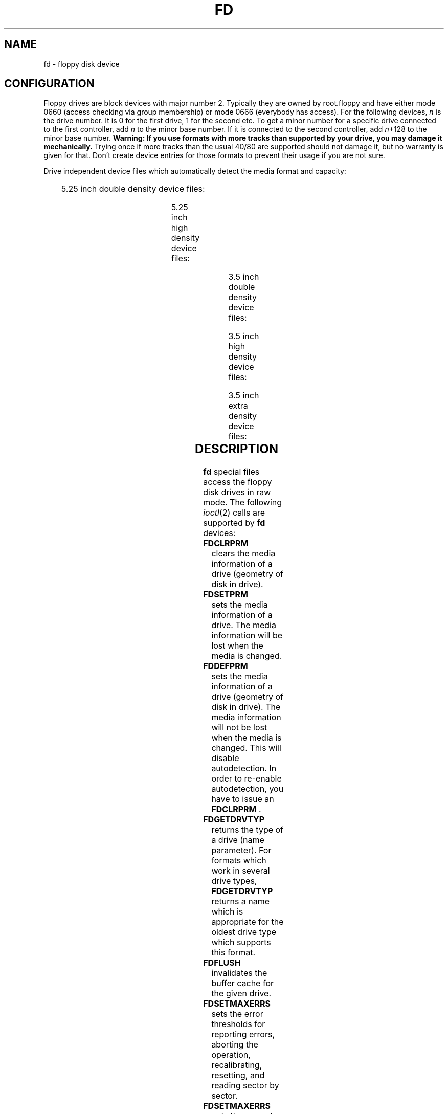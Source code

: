 '\" t
.\"{{{}}}
.\"{{{  Notes
.\" Copyright (c) 1993 Michael Haardt (michael@moria.de)
.\" and 1994,1995, 1997 Alain Knaff (alain@linux.lu)
.\"
.\" This is free documentation; you can redistribute it and/or
.\" modify it under the terms of the GNU General Public License as
.\" published by the Free Software Foundation; either version 2 of
.\" the License, or (at your option) any later version.
.\"
.\" The GNU General Public License's references to "object code"
.\" and "executables" are to be interpreted as the output of any
.\" document formatting or typesetting system, including
.\" intermediate and printed output.
.\"
.\" This manual is distributed in the hope that it will be useful,
.\" but WITHOUT ANY WARRANTY; without even the implied warranty of
.\" MERCHANTABILITY or FITNESS FOR A PARTICULAR PURPOSE.  See the
.\" GNU General Public License for more details.
.\"
.\" You should have received a copy of the GNU General Public
.\" License along with this manual; if not, write to the Free
.\" Software Foundation, Inc., 675 Mass Ave, Cambridge, MA 02139,
.\" USA.
.\"}}}
.\"{{{  Title
.TH FD 4 "Jul 3, 1999" "Linux" "Special files"
.\"}}}
.\"{{{  Name
.SH NAME
fd \- floppy disk device
.\"}}}
.\"{{{  Configuration
.SH CONFIGURATION
Floppy drives are block devices with major number 2.  Typically they
are owned by root.floppy and have either mode 0660 (access checking via
group membership) or mode 0666 (everybody has access).  For the
following devices, \fIn\fP is the drive number.  It is 0 for the first
drive, 1 for the second etc.  To get a minor number for a specific
drive connected to the first controller, add \fIn\fP to the minor base
number.  If it is connected to the second controller, add \fIn\fP+128 to
the minor base number.  \fBWarning: If you use formats with more tracks
than supported by your drive, you may damage it mechanically.\fP  Trying
once if more tracks than the usual 40/80 are supported should not
damage it, but no warranty is given for that.  Don't create device
entries for those formats to prevent their usage if you are not sure.
.PP
.\"{{{  drive independent
Drive independent device files which automatically detect the media
format and capacity:
.PP
.TS
l l.
Name	Base minor #
_
\fBfd\fP\fIn\fP	0
.TE
.\"}}}
.PP
.\"{{{  5.25 DD
5.25 inch double density device files:
.PP
.TS
lw(1i) l l l l l.
Name	Capac.	Cyl.	Sect.	Heads	Base minor #
_
\fBfd\fP\fIn\fP\fBd360\fP	360K	40	9	2	4
.TE
.\"}}}
.PP
.\"{{{  5.25 HD
5.25 inch high density device files:
.PP
.TS
lw(1i) l l l l l.
Name	Capac.	Cyl.	Sect.	Heads	Base minor #
_
\fBfd\fP\fIn\fP\fBh360\fP	360K	40	9	2	20
\fBfd\fP\fIn\fP\fBh410\fP	410K	41	10	2	48
\fBfd\fP\fIn\fP\fBh420\fP	420K	42	10	2	64
\fBfd\fP\fIn\fP\fBh720\fP	720K	80	9	2	24
\fBfd\fP\fIn\fP\fBh880\fP	880K	80	11	2	80
\fBfd\fP\fIn\fP\fBh1200\fP	1200K	80	15	2	8
\fBfd\fP\fIn\fP\fBh1440\fP	1440K	80	18	2	40
\fBfd\fP\fIn\fP\fBh1476\fP	1476K	82	18	2	56
\fBfd\fP\fIn\fP\fBh1494\fP	1494K	83	18	2	72
\fBfd\fP\fIn\fP\fBh1600\fP	1600K	80	20	2	92
.TE
.\"}}}
.PP
.\"{{{  3.5 DD
3.5 inch double density device files:
.PP
.TS
lw(1i) l l l l l.
Name	Capac.	Cyl.	Sect.	Heads	Base minor #
_
\fBfd\fP\fIn\fP\fBu360\fP	360K	80	9	1	12
\fBfd\fP\fIn\fP\fBu720\fP	720K	80	9	2	16
\fBfd\fP\fIn\fP\fBu800\fP	800K	80	10	2	120
\fBfd\fP\fIn\fP\fBu1040\fP	1040K	80	13	2	84
\fBfd\fP\fIn\fP\fBu1120\fP	1120K	80	14	2	88
.TE
.\"}}}
.PP
.\"{{{  3.5 HD
3.5 inch high density device files:
.PP
.TS
lw(1i) l l l l l.
Name	Capac.	Cyl.	Sect.	Heads	Base minor #
_
\fBfd\fP\fIn\fP\fBu360\fP	360K	40	9	2	12
\fBfd\fP\fIn\fP\fBu720\fP	720K	80	9	2	16
\fBfd\fP\fIn\fP\fBu820\fP	820K	82	10	2	52
\fBfd\fP\fIn\fP\fBu830\fP	830K	83	10	2	68
\fBfd\fP\fIn\fP\fBu1440\fP	1440K	80	18	2	28
\fBfd\fP\fIn\fP\fBu1600\fP	1600K	80	20	2	124
\fBfd\fP\fIn\fP\fBu1680\fP	1680K	80	21	2	44
\fBfd\fP\fIn\fP\fBu1722\fP	1722K	82	21	2	60
\fBfd\fP\fIn\fP\fBu1743\fP	1743K	83	21	2	76
\fBfd\fP\fIn\fP\fBu1760\fP	1760K	80	22	2	96
\fBfd\fP\fIn\fP\fBu1840\fP	1840K	80	23	2	116
\fBfd\fP\fIn\fP\fBu1920\fP	1920K	80	24	2	100
.TE
.\"}}}
.PP
.\"{{{  3.5 ED
3.5 inch extra density device files:
.PP
.TS
lw(1i) l l l l l.
Name	Capac.	Cyl.	Sect.	Heads	Base minor #
_
\fBfd\fP\fIn\fP\fBu2880\fP	2880K	80	36	2	32
\fBfd\fP\fIn\fP\fBu3200\fP	3200K	80	40	2	104
\fBfd\fP\fIn\fP\fBu3520\fP	3520K	80	44	2	108
\fBfd\fP\fIn\fP\fBu3840\fP	3840K	80	48	2	112
.TE
.\"}}}
.\"}}}
.\"{{{  Description
.SH DESCRIPTION
\fBfd\fP special files access the floppy disk drives in raw mode.
The following
.IR ioctl (2)
calls are supported by \fBfd\fP devices:
.\"{{{  FDCLRPRM
.IP \fBFDCLRPRM\fP
clears the media information of a drive (geometry of disk in drive).
.\"}}}
.\"{{{  FDCLRPRM
.IP \fBFDSETPRM\fP
sets the media information of a drive. The media information will be
lost when the media is changed.
.\"}}}
.IP \fBFDDEFPRM\fP
sets the media information of a drive (geometry of disk in drive). The
media information will not be lost when the media is changed. This
will disable autodetection. In order to re-enable autodetection, you
have to issue an \fBFDCLRPRM\fP .
.\"}}}
.\"{{{  FDGETDRVTYP
.IP \fBFDGETDRVTYP\fP
returns the type of a drive (name parameter).  For formats which work
in several drive types, \fBFDGETDRVTYP\fP returns a name which is
appropriate for the oldest drive type which supports this format.
.\"}}}
.\"{{{  FDFLUSH
.IP \fBFDFLUSH\fP
invalidates the buffer cache for the given drive.
.\"}}}
.\"{{{  FDSETMAXERRS
.IP \fBFDSETMAXERRS\fP
sets the error thresholds for reporting errors, aborting the operation,
recalibrating, resetting, and reading sector by sector.
.\"}}}
.\"{{{  FDGETMAXERRS
.IP \fBFDSETMAXERRS\fP
gets the current error thresholds.
.\"}}}
.\"{{{  FDGETDRVTYP
.IP \fBFDGETDRVTYP\fP
gets the internal name of the drive.
.\"}}}
.\"{{{  FDWERRORCLR
.IP \fBFDWERRORCLR\fP
clears the write error statistics.
.\"}}}
.\"{{{  FDWERRORGET
.IP \fBFDWERRORGET\fP
reads the write error statistics. These include the total number of
write errors, the location and disk of the first write error, and the
location and disk of the last write error. Disks are identified by a
generation number which is incremented at (almost) each disk change.
.\"}}}
.\"{{{  FDTWADDLE
.IP \fBFDTWADDLE\fP
Switch the drive motor off for a few microseconds. This might be
needed in order to access a disk whose sectors are too close together.
.\"}}}
.\"{{{  FDSETDRVPRM
.IP \fBFDSETDRVPRM\fP
sets various drive parameters.
.\"}}}
.\"{{{  FDGETDRVPRM
.IP \fBFDGETDRVPRM\fP
reads these parameters back.
.\"}}}
.\"{{{  FDGETDRVSTAT
.IP \fBFDGETDRVSTAT\fP
gets the cached drive state (disk changed, write protected et al.)
.\"}}}
.\"{{{  FDPOLLDRVSTAT
.IP \fBFDPOLLDRVSTAT\fP
polls the drive and return its state.
.\"}}}
.\"{{{  FDGETFDCSTAT
.IP \fBFDGETFDCSTAT\fP
gets the floppy controller state.
.\"}}}
.\"{{{  FDRESET
.IP \fBFDRESET\fP
resets the floppy controller under certain conditions.
.\"}}}
.\"{{{  FDRAWCMD
.IP \fBFDRAWCMD\fP
sends a raw command to the floppy controller.
.\"}}}
.PP
For more precise information, consult also the <linux/fd.h> and
<linux/fdreg.h> include files, as well as the manual page for
floppycontrol.
.\"}}}
.\"{{{  Notes
.SH NOTES
The various formats allow one to read and write many types of disks.
However, if a floppy is formatted with a too small inter sector gap,
performance may drop, up to needing a few seconds to access an entire
track. To prevent this, use interleaved formats. It is not possible to
read floppies which are formatted using GCR (group code recording),
which is used by Apple II and Macintosh computers (800k disks).
Reading floppies which are hard sectored (one hole per sector, with
the index hole being a little skewed) is not supported.  This used to
be common with older 8 inch floppies.
.\"}}}
.\"{{{  Files
.SH FILES
/dev/fd*
.\"}}}
.\"{{{  Authors
.SH AUTHORS
Alain Knaff (Alain@linux.lu), David Niemi
(niemidc@tux.org), Bill Broadhurst (bbroad@netcom.com).
.\"}}}
.\"{{{  See also
.SH "SEE ALSO"
.BR floppycontrol (1),
.BR mknod (1),
.BR chown (1),
.BR getfdprm (1),
.BR superformat (1),
.BR mount (8),
.BR setfdprm (1)
.\"}}}
